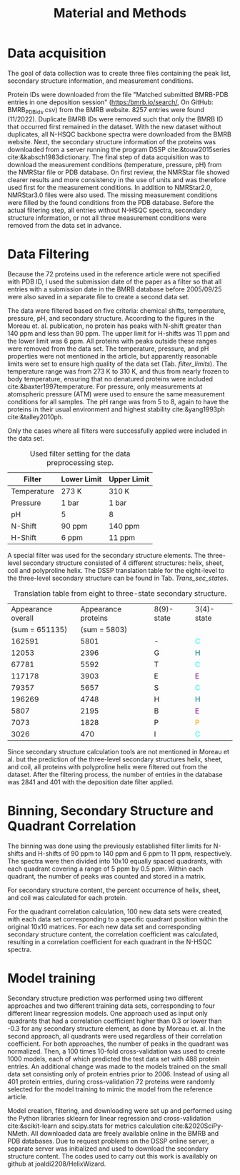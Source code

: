 #+OPTIONS: toc:nil 
#+TITLE: Material and Methods
#+LATEX_HEADER: \usepackage{todonotes}
#+LATEX_HEADER: \usepackage{xcolor}



* Data acquisition

The goal of data collection was to create three files containing the peak list, secondary structure information, and measurement conditions.

Protein IDs were downloaded from the file "Matched submitted BMRB-PDB entries in one deposition session" (https:/bmrb.io/search/, On GitHub: BMRB_PDB_ids.csv) from the BMRB website.
8257 entries were found (11/2022).
Duplicate BMRB IDs were removed such that only the BMRB ID that occurred first remained in the dataset.
With the new dataset without duplicates, all N-HSQC backbone spectra were downloaded from the BMRB website.
Next, the secondary structure information of the proteins was downloaded from a server running the program DSSP cite:&touw2015series cite:&kabsch1983dictionary.
The final step of data acquisition was to download the measurement conditions (temperature, pressure, pH) from the NMRStar file or PDB database.
On first review, the NMRStar file showed clearer results and more consistency in the use of units and was therefore used first for the measurement conditions.
In addition to NMRStar2.0, NMRStar3.0 files were also used.
The missing measurement conditions were filled by the found conditions from the PDB database.
Before the actual filtering step, all entries without N-HSQC spectra, secondary structure information, or not all three measurement conditions were removed from the data set in advance.

* Data Filtering
Because the 72 proteins used in the reference article were not specified with PDB ID, I used the submission date of the paper as a filter so that all entries with a submission date in the BMRB database before 2005/09/25 were also saved in a separate file to create a second data set.

The data were filtered based on five criteria: chemical shifts, temperature, pressure, pH, and secondary structure.
According to the figures in the Moreau et. al. publication, no protein has peaks with N-shift greater than 140 ppm and less than 90 ppm. The upper limit for H-shifts was 11 ppm and the lower limit was 6 ppm.
All proteins with peaks outside these ranges were removed from the data set.
The temperature, pressure, and pH properties were not mentioned in the article, but apparently reasonable limits were set to ensure high quality of the data set (Tab. [[filter_limits]]).
The temperature range was from 273 K to 310 K, and thus from nearly frozen to body temperature, ensuring that no denatured proteins were included cite:&baxter1997temperature.
For pressure, only measurements at atomspheric pressure (ATM) were used to ensure the same measurement conditions for all samples.
The pH range was from 5 to 8, again to have the proteins in their usual environment and highest stability cite:&yang1993ph cite:&talley2010ph.

Only the cases where all filters were successfully applied were included in the data set.

#+CAPTION: Used filter setting for the data preprocessing step.
#+NAME: filter_limits
| Filter      | Lower Limit | Upper Limit |
|-------------+-------------+-------------|
| Temperature | 273 K       | 310 K       |
| Pressure    | 1 bar       | 1 bar       |
| pH          | 5           | 8           |
| N-Shift     | 90 ppm      | 140 ppm     |
| H-Shift     | 6 ppm       | 11 ppm      |

A special filter was used for the secondary structure elements.
The three-level secondary structure consisted of 4 different structures: helix, sheet, coil and polyproline helix.
The DSSP translation table for the eight-level to the three-level secondary structure can be found in Tab. [[Trans_sec_states]].

#+CAPTION: Translation table from eight to three-state secondary structure.
#+NAME: Trans_sec_states
| Appearance overall | Appearance proteins | 8(9)-state | 3(4)-state               |
|     (sum = 651135) |        (sum = 5803) |      |                          |
|--------------------+---------------------+------+--------------------------|
|             162591 |                5801 | -    | \textcolor{cyan}{C}      |
|              12053 |                2396 | G    | \textcolor{teal}{H}      |
|              67781 |                5592 | T    | \textcolor{cyan}{C}      |
|             117178 |                3903 | E    | \textcolor{purple}{E}    |
|              79357 |                5657 | S    | \textcolor{cyan}{C}      |
|             196269 |                4748 | H    | \textcolor{teal}{H}      |
|               5807 |                2195 | B    | \textcolor{purple}{E}    |
|               7073 |                1828 | P    | \textcolor{orange}{P}    |
|               3026 |                 470 | I    | \textcolor{cyan}{C}      |

Since secondary structure calculation tools are not mentioned in Moreau et al. but the prediction of the three-level secondary structures helix, sheet, and coil, all proteins with polyproline helix were filtered out from the dataset.
After the filtering process, the number of entries in the database was 2841 and 401 with the deposition date filter applied.
	
* Binning, Secondary Structure and Quadrant Correlation
The binning was done using the previously established filter limits for N-shifts and H-shifts of 90 ppm to 140 ppm and 6 ppm to 11 ppm, respectively.
The spectra were then divided into 10x10 equally spaced quadrants, with each quadrant covering a range of 5 ppm by 0.5 ppm.
Within each quadrant, the number of peaks was counted and stored in a matrix.

For secondary structure content, the percent occurrence of helix, sheet, and coil was calculated for each protein.

For the quadrant correlation calculation, 100 new data sets were created, with each data set corresponding to a specific quadrant position within the original 10x10 matrices.
For each new data set and corresponding secondary structure content, the correlation coefficient was calculated, resulting in a correlation coefficient for each quadrant in the N-HSQC spectra.

* Model training
Secondary structure prediction was performed using two different approaches and two different training data sets, corresponding to four different linear regression models.
One approach used as input only quadrants that had a correlation coefficient higher than 0.3 or lower than -0.3 for any secondary structure element, as done by Moreau et. al.
In the second approach, all quadrants were used regardless of their correlation coefficient.
For both approaches, the number of peaks in the quadrant was normalized.
Then, a 100 times 10-fold cross-validation was used to create 1000 models, each of which predicted the test data set with 488 protein entries.
An additional change was made to the models trained on the small data set consisting only of protein entries prior to 2006.
Instead of using all 401 protein entries, during cross-validation 72 proteins were randomly selected for the model training to mimic the model from the reference article.

Model creation, filtering, and downloading were set up and performed using the Python libraries sklearn for linear regression and cross-validation cite:&scikit-learn and scipy.stats for metrics calculation cite:&2020SciPy-NMeth.
All downloaded data are freely available online in the BMRB and PDB databases.
Due to request problems on the DSSP online server, a separate server was initialized and used to download the secondary structure content.
The codes used to carry out this work is availably on github at joaldi2208/HelixWizard.

